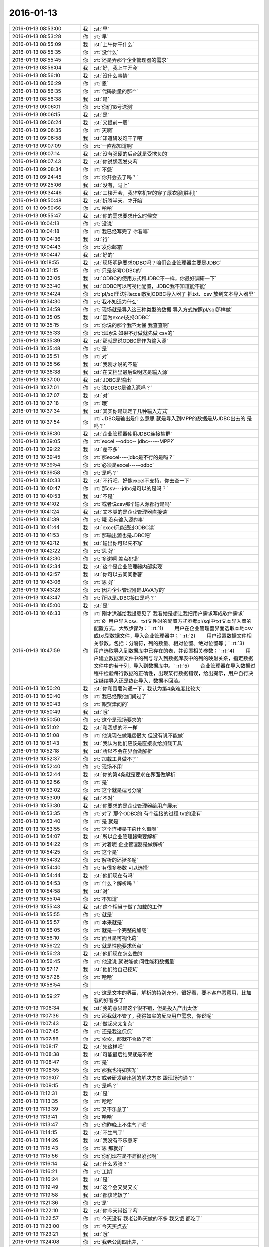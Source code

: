 2016-01-13
-------------

.. list-table::
   :widths: 25, 1, 60

   * - 2016-01-13 08:53:00
     - 我
     - :st:`早`
   * - 2016-01-13 08:53:28
     - 你
     - :rt:`早`
   * - 2016-01-13 08:55:09
     - 我
     - :st:`上午你干什么`
   * - 2016-01-13 08:55:35
     - 你
     - :rt:`没什么`
   * - 2016-01-13 08:55:45
     - 你
     - :rt:`还是弄那个企业管理器的需求`
   * - 2016-01-13 08:56:04
     - 我
     - :st:`好，我上午开会`
   * - 2016-01-13 08:56:10
     - 我
     - :st:`没什么事情`
   * - 2016-01-13 08:56:29
     - 你
     - :rt:`恩`
   * - 2016-01-13 08:56:35
     - 你
     - :rt:`代码质量的那个`
   * - 2016-01-13 08:56:38
     - 我
     - :st:`是`
   * - 2016-01-13 09:06:01
     - 你
     - :rt:`你们18号送测`
   * - 2016-01-13 09:06:15
     - 我
     - :st:`是`
   * - 2016-01-13 09:06:24
     - 我
     - :st:`又提前一周`
   * - 2016-01-13 09:06:35
     - 你
     - :rt:`天啊`
   * - 2016-01-13 09:06:58
     - 我
     - :st:`知道研发难干了吧`
   * - 2016-01-13 09:07:09
     - 你
     - :rt:`一直都知道啊`
   * - 2016-01-13 09:07:14
     - 我
     - :st:`没有强硬的后台就是受欺负的`
   * - 2016-01-13 09:07:43
     - 我
     - :st:`你说怨我发火吗`
   * - 2016-01-13 09:08:34
     - 你
     - :rt:`不怨`
   * - 2016-01-13 09:24:45
     - 你
     - :rt:`你开会去了吗？`
   * - 2016-01-13 09:25:06
     - 我
     - :st:`没有，马上`
   * - 2016-01-13 09:34:46
     - 我
     - :st:`三楼开会，我非常机智的穿了厚衣服[胜利]`
   * - 2016-01-13 09:50:48
     - 我
     - :st:`折腾半天，才开始`
   * - 2016-01-13 09:50:56
     - 你
     - :rt:`哈哈`
   * - 2016-01-13 09:55:47
     - 我
     - :st:`你的需求要求什么时候交`
   * - 2016-01-13 10:04:13
     - 你
     - :rt:`没说`
   * - 2016-01-13 10:04:18
     - 你
     - :rt:`我已经写完了 你看嘛`
   * - 2016-01-13 10:04:36
     - 我
     - :st:`行`
   * - 2016-01-13 10:04:43
     - 你
     - :rt:`发你邮箱`
   * - 2016-01-13 10:04:47
     - 我
     - :st:`好的`
   * - 2016-01-13 10:18:55
     - 我
     - :st:`现场明确要求ODBC吗？咱们企业管理器主要是JDBC`
   * - 2016-01-13 10:31:15
     - 你
     - :rt:`只是参考ODBC的`
   * - 2016-01-13 10:33:05
     - 我
     - :st:`ODBC的使用方式和JDBC不一样，你最好调研一下`
   * - 2016-01-13 10:33:40
     - 我
     - :st:`ODBC可以可视化配置，JDBC我不知道能不能`
   * - 2016-01-13 10:34:24
     - 你
     - :rt:`pl/sql里边把excel放到ODBC导入器了  把txt、csv 放到文本导入器里`
   * - 2016-01-13 10:34:30
     - 你
     - :rt:`我不知道为什么`
   * - 2016-01-13 10:34:59
     - 你
     - :rt:`现场就是导入这三种类型的数据 导入方式按照pl/sql那样做`
   * - 2016-01-13 10:35:05
     - 我
     - :st:`因为excel支持ODBC`
   * - 2016-01-13 10:35:15
     - 你
     - :rt:`你说的那个我不太懂 我查查啊`
   * - 2016-01-13 10:35:33
     - 你
     - :rt:`现场说 如果不好做就先做 csv的`
   * - 2016-01-13 10:35:39
     - 我
     - :st:`那就是说ODBC是作为输入源`
   * - 2016-01-13 10:35:48
     - 你
     - :rt:`是`
   * - 2016-01-13 10:35:51
     - 你
     - :rt:`对`
   * - 2016-01-13 10:35:56
     - 我
     - :st:`我刚才说的不是`
   * - 2016-01-13 10:36:38
     - 我
     - :st:`在文档里最后说明这是输入源`
   * - 2016-01-13 10:37:00
     - 我
     - :st:`JDBC是输出`
   * - 2016-01-13 10:37:01
     - 你
     - :rt:`说ODBC是输入源吗？`
   * - 2016-01-13 10:37:07
     - 我
     - :st:`对`
   * - 2016-01-13 10:37:18
     - 你
     - :rt:`哦`
   * - 2016-01-13 10:37:34
     - 我
     - :st:`其实你是规定了几种输入方式`
   * - 2016-01-13 10:37:54
     - 你
     - :rt:`JDBC是输出是什么意思 就是导入到MPP的数据是从JDBC出去的 是吗？`
   * - 2016-01-13 10:38:30
     - 我
     - :st:`企业管理器使用JDBC连接集群`
   * - 2016-01-13 10:39:05
     - 你
     - :rt:`excel --odbc-- jdbc-----MPP?`
   * - 2016-01-13 10:39:22
     - 我
     - :st:`差不多`
   * - 2016-01-13 10:39:45
     - 你
     - :rt:`那excel----jdbc是不行的是吗？`
   * - 2016-01-13 10:39:54
     - 你
     - :rt:`必须是excel-----odbc`
   * - 2016-01-13 10:39:58
     - 你
     - :rt:`是吗？`
   * - 2016-01-13 10:40:33
     - 我
     - :st:`不行吧，好像excel不支持，你去查一下`
   * - 2016-01-13 10:40:47
     - 你
     - :rt:`那csv---jdbc是可以的是吗？`
   * - 2016-01-13 10:40:53
     - 我
     - :st:`不是`
   * - 2016-01-13 10:41:02
     - 你
     - :rt:`或者说csv那个输入源都行是吗`
   * - 2016-01-13 10:41:24
     - 我
     - :st:`文本类的是企业管理器直接读`
   * - 2016-01-13 10:41:39
     - 你
     - :rt:`哦 没有输入源的事`
   * - 2016-01-13 10:41:44
     - 我
     - :st:`excel只能通过ODBC读`
   * - 2016-01-13 10:41:53
     - 你
     - :rt:`那输出源也是JDBC吧`
   * - 2016-01-13 10:42:12
     - 我
     - :st:`输出你可以先不写`
   * - 2016-01-13 10:42:22
     - 你
     - :rt:`恩 好`
   * - 2016-01-13 10:42:30
     - 你
     - :rt:`多谢啊 差点犯错`
   * - 2016-01-13 10:42:34
     - 我
     - :st:`这个是企业管理器内部实现`
   * - 2016-01-13 10:42:57
     - 我
     - :st:`你可以去问问番薯`
   * - 2016-01-13 10:43:06
     - 你
     - :rt:`恩 好`
   * - 2016-01-13 10:43:28
     - 你
     - :rt:`因为企业管理器是JAVA写的`
   * - 2016-01-13 10:43:47
     - 你
     - :rt:`所以是JDBC接口是吗？`
   * - 2016-01-13 10:45:00
     - 我
     - :st:`是`
   * - 2016-01-13 10:46:33
     - 你
     - :rt:`刚才洪越给我提意见了 我看她是想让我把用户需求写成软件需求`
   * - 2016-01-13 10:47:59
     - 你
     - :rt:`Ø  用户导入csv、txt文件时的配置方式参考pl/sql中txt文本导入器的配置方式，大致步骤为：`
       :rt:`1)        用户在企业管理器界面选取本地csv或txt型数据文件，导入企业管理器中；`
       :rt:`2)        用户设置数据文件相关参数。包括：分隔符，列的数量、相对位置、绝对位置等；`
       :rt:`3)        用户选取导入到数据库中已存在的表，并设置相关参数；`
       :rt:`4)        用户建立数据源文件中的列与导入到数据库表中的列的映射关系，指定数据文件中的若干列，导入到数据库中。`
       :rt:`5)        企业管理器在导入数据过程中检验每行数据的正确性，出现某行数据错误，给出提示，用户自行决定继续导入还是终止导入，数据不回滚。`
   * - 2016-01-13 10:50:20
     - 我
     - :st:`你和番薯沟通一下，我认为第4条难度比较大`
   * - 2016-01-13 10:50:40
     - 你
     - :rt:`我已经跟他们问过了`
   * - 2016-01-13 10:50:43
     - 你
     - :rt:`跟贺津问的`
   * - 2016-01-13 10:50:49
     - 我
     - :st:`哦`
   * - 2016-01-13 10:50:50
     - 你
     - :rt:`这个是现场要求的`
   * - 2016-01-13 10:51:02
     - 我
     - :st:`和我想的不一样`
   * - 2016-01-13 10:51:08
     - 你
     - :rt:`他说现在做难度很大 但没有说不能做`
   * - 2016-01-13 10:51:43
     - 我
     - :st:`我认为他们应该是直接发给加载工具`
   * - 2016-01-13 10:52:18
     - 我
     - :st:`所以不会在界面做解析`
   * - 2016-01-13 10:52:37
     - 你
     - :rt:`加载工具做不了`
   * - 2016-01-13 10:52:40
     - 你
     - :rt:`现场不用`
   * - 2016-01-13 10:52:44
     - 我
     - :st:`你的第4条就是要求在界面做解析`
   * - 2016-01-13 10:52:56
     - 你
     - :rt:`是`
   * - 2016-01-13 10:53:02
     - 你
     - :rt:`这个就是逗号分隔`
   * - 2016-01-13 10:53:09
     - 我
     - :st:`不对`
   * - 2016-01-13 10:53:30
     - 我
     - :st:`你要求的是企业管理器给用户展示`
   * - 2016-01-13 10:53:35
     - 你
     - :rt:`对了 那个ODBC的 有个连接的过程 txt的没有`
   * - 2016-01-13 10:53:40
     - 你
     - :rt:`是 就是`
   * - 2016-01-13 10:53:55
     - 你
     - :rt:`这个连接是干的什么事啊`
   * - 2016-01-13 10:54:07
     - 我
     - :st:`所以企业管理器需要解析`
   * - 2016-01-13 10:54:22
     - 你
     - :rt:`对着呢 企业管理器是做解析`
   * - 2016-01-13 10:54:25
     - 你
     - :rt:`这个是`
   * - 2016-01-13 10:54:32
     - 你
     - :rt:`解析的还挺多呢`
   * - 2016-01-13 10:54:40
     - 你
     - :rt:`有很多参数 可以选择`
   * - 2016-01-13 10:54:44
     - 我
     - :st:`他们现在有吗`
   * - 2016-01-13 10:54:53
     - 你
     - :rt:`什么？解析吗？`
   * - 2016-01-13 10:54:58
     - 我
     - :st:`对`
   * - 2016-01-13 10:55:04
     - 你
     - :rt:`不知道`
   * - 2016-01-13 10:55:43
     - 我
     - :st:`这个相当于做了加载的工作`
   * - 2016-01-13 10:55:55
     - 你
     - :rt:`就是`
   * - 2016-01-13 10:55:57
     - 你
     - :rt:`本来就是`
   * - 2016-01-13 10:56:05
     - 你
     - :rt:`就是一个完整的加载`
   * - 2016-01-13 10:56:10
     - 你
     - :rt:`而且是可视化的`
   * - 2016-01-13 10:56:22
     - 你
     - :rt:`就是性能要求低点`
   * - 2016-01-13 10:56:23
     - 我
     - :st:`他们现在怎么做的`
   * - 2016-01-13 10:56:45
     - 你
     - :rt:`他没说 就说能做 问性能和数据量`
   * - 2016-01-13 10:57:17
     - 我
     - :st:`他们给自己挖坑`
   * - 2016-01-13 10:57:28
     - 你
     - :rt:`哈哈`
   * - 2016-01-13 10:58:54
     - 你
     - .. image:: /images/30258.jpg
          :width: 100px
   * - 2016-01-13 10:59:27
     - 你
     - :rt:`这是文本的界面，解析的特别充分，很好看，要不客户愿意用，比加载的好看多了`
   * - 2016-01-13 11:06:34
     - 我
     - :st:`我的意思是这个很不错，但是投入产出太低`
   * - 2016-01-13 11:07:36
     - 你
     - :rt:`那我就不管了，我得如实的反应用户需求，你说呢`
   * - 2016-01-13 11:07:43
     - 我
     - :st:`做起来太复杂`
   * - 2016-01-13 11:07:45
     - 你
     - :rt:`还是我这侃侃`
   * - 2016-01-13 11:07:56
     - 你
     - :rt:`坎坎，那就不合适了吧`
   * - 2016-01-13 11:08:17
     - 我
     - :st:`先这样吧`
   * - 2016-01-13 11:08:38
     - 我
     - :st:`可能最后结果就是不做`
   * - 2016-01-13 11:08:47
     - 你
     - :rt:`是`
   * - 2016-01-13 11:08:55
     - 你
     - :rt:`那我也得如实写`
   * - 2016-01-13 11:09:07
     - 你
     - :rt:`或者研发给出别的解决方案 跟现场沟通？`
   * - 2016-01-13 11:09:15
     - 你
     - :rt:`是吗？`
   * - 2016-01-13 11:12:31
     - 我
     - :st:`是`
   * - 2016-01-13 11:13:35
     - 你
     - :rt:`哈哈`
   * - 2016-01-13 11:13:39
     - 你
     - :rt:`又不乐意了`
   * - 2016-01-13 11:13:41
     - 你
     - :rt:`哈哈`
   * - 2016-01-13 11:13:47
     - 你
     - :rt:`你昨晚上不生气了吧`
   * - 2016-01-13 11:14:15
     - 我
     - :st:`不生气了`
   * - 2016-01-13 11:14:26
     - 我
     - :st:`我没有不乐意呀`
   * - 2016-01-13 11:15:43
     - 你
     - :rt:`恩 那就好`
   * - 2016-01-13 11:15:56
     - 你
     - :rt:`你们现在是不是很紧张啊`
   * - 2016-01-13 11:16:14
     - 我
     - :st:`什么紧张？`
   * - 2016-01-13 11:16:21
     - 你
     - :rt:`工期`
   * - 2016-01-13 11:16:24
     - 我
     - :st:`是`
   * - 2016-01-13 11:19:49
     - 我
     - :st:`这个会又臭又长`
   * - 2016-01-13 11:19:58
     - 我
     - :st:`都该吃饭了`
   * - 2016-01-13 11:21:36
     - 你
     - :rt:`是`
   * - 2016-01-13 11:22:10
     - 我
     - :st:`你今天带饭了吗`
   * - 2016-01-13 11:22:57
     - 你
     - :rt:`今天没有 我老公昨天做的不多 我又饿 都吃了`
   * - 2016-01-13 11:23:00
     - 你
     - :rt:`今天买点去`
   * - 2016-01-13 11:23:21
     - 我
     - :st:`哦`
   * - 2016-01-13 11:24:08
     - 你
     - :rt:`我老公周四出差，`
   * - 2016-01-13 11:24:12
     - 你
     - :rt:`可以跟你聊天`
   * - 2016-01-13 11:24:21
     - 我
     - :st:`好的`
   * - 2016-01-13 11:27:10
     - 我
     - :st:`明天我去参加研发的季度会`
   * - 2016-01-13 11:27:22
     - 我
     - :st:`一天都有时间陪你`
   * - 2016-01-13 11:28:39
     - 你
     - :rt:`是啊`
   * - 2016-01-13 11:28:41
     - 你
     - :rt:`那好`
   * - 2016-01-13 11:35:30
     - 你
     - :rt:`阿娇要测试，饭都不吃了`
   * - 2016-01-13 11:35:34
     - 你
     - :rt:`唉`
   * - 2016-01-13 11:38:45
     - 你
     - :rt:`刚才王志新跟王旭问dispcli 并发的那需求，研发怎么设计，他让王旭跟你问，王旭说你直接问他呗，她支支吾吾的`
   * - 2016-01-13 11:40:08
     - 我
     - :st:`她要写软需？`
   * - 2016-01-13 11:40:37
     - 你
     - :rt:`是`
   * - 2016-01-13 11:40:42
     - 你
     - :rt:`我吃饭去了`
   * - 2016-01-13 11:40:55
     - 我
     - :st:`好`
   * - 2016-01-13 12:15:30
     - 我
     - :st:`吃完了吗`
   * - 2016-01-13 12:44:28
     - 你
     - :rt:`恩`
   * - 2016-01-13 12:44:44
     - 你
     - :rt:`我刚才跟刘家聊会天`
   * - 2016-01-13 12:44:52
     - 我
     - :st:`哦`
   * - 2016-01-13 12:46:06
     - 你
     - :rt:`你什么时候回来`
   * - 2016-01-13 12:46:10
     - 你
     - :rt:`你介意吗？`
   * - 2016-01-13 12:46:55
     - 我
     - :st:`为啥要介意`
   * - 2016-01-13 12:47:46
     - 你
     - :rt:`他说他不该顶你`
   * - 2016-01-13 12:48:03
     - 你
     - :rt:`你别生气了`
   * - 2016-01-13 12:48:30
     - 我
     - :st:`我早就不生气了`
   * - 2016-01-13 12:48:43
     - 我
     - :st:`我们正在往回走`
   * - 2016-01-13 12:48:57
     - 你
     - :rt:`我昨天中午因为王洪越 给人家大铁勺的小姑娘赔了半天不是 晚上又因为刘甲 跟你说好话`
   * - 2016-01-13 12:49:22
     - 你
     - :rt:`当然跟你主要是因为不想你生气`
   * - 2016-01-13 12:49:24
     - 我
     - :st:`其实他还是不知道错在哪`
   * - 2016-01-13 12:49:32
     - 你
     - :rt:`是`
   * - 2016-01-13 12:49:58
     - 我
     - :st:`你睡觉吗`
   * - 2016-01-13 12:49:59
     - 你
     - :rt:`他刚才跟我说 自己也很无奈 每次你说他 他都不知道错在哪 也不知道该怎么做`
   * - 2016-01-13 12:50:12
     - 你
     - :rt:`就这样吧 也别太勉强`
   * - 2016-01-13 12:50:14
     - 我
     - :st:`那就没办法了`
   * - 2016-01-13 12:50:35
     - 我
     - :st:`你都能听懂`
   * - 2016-01-13 12:51:35
     - 你
     - :rt:`别太勉强了`
   * - 2016-01-13 12:51:52
     - 我
     - :st:`是`
   * - 2016-01-13 12:52:07
     - 我
     - :st:`我现在只能不管他了`
   * - 2016-01-13 12:52:42
     - 你
     - :rt:`也不是不管`
   * - 2016-01-13 12:52:47
     - 我
     - :st:`给你看个文章吧`
   * - 2016-01-13 12:52:51
     - 你
     - :rt:`好`
   * - 2016-01-13 12:52:59
     - 我
     - :st:`不是为他，是为你`
   * - 2016-01-13 12:53:24
     - 我
     - [链接] `壹心理 | 自我改变和改变他人的8个心理技巧 <http://www.wandoujia.com/items/-2028770930460908990?utm_medium=wechat-friends&utm_source=2251663&utm_campaign=social&client=ripple>`_
   * - 2016-01-13 12:53:26
     - 你
     - :rt:`什么？不管他是因为我？`
   * - 2016-01-13 12:53:39
     - 我
     - :st:`不是`
   * - 2016-01-13 12:53:42
     - 我
     - :st:`wu`
   * - 2016-01-13 12:54:01
     - 我
     - :st:`我是说文章是给你看的`
   * - 2016-01-13 12:54:16
     - 你
     - :rt:`我知道`
   * - 2016-01-13 12:54:20
     - 你
     - :rt:`我正在看`
   * - 2016-01-13 12:54:32
     - 你
     - :rt:`你把那个大胸的也发给我`
   * - 2016-01-13 12:54:44
     - 我
     - :st:`好`
   * - 2016-01-13 12:54:46
     - 你
     - :rt:`我前两天在大象公会上看到一篇文章`
   * - 2016-01-13 12:55:03
     - 你
     - :rt:`为什么闵月变成大红唇了`
   * - 2016-01-13 12:55:13
     - 你
     - :rt:`那个估计跟你要发给我的差不多`
   * - 2016-01-13 12:55:14
     - 我
     - [链接] `壹心理 | 为什么男人都喜欢胸大腰细的女人？ <http://www.wandoujia.com/items/6252832275679618227?utm_medium=wechat-friends&utm_source=2251663&utm_campaign=social&client=ripple>`_
   * - 2016-01-13 13:00:31
     - 你
     - :rt:`试着指出那些不符合他们世界观的事实真相。劝说必须简明扼要，并且不断重复，你还需要抨击错误信息的源头。`
   * - 2016-01-13 13:01:44
     - 我
     - :st:`是`
   * - 2016-01-13 13:02:02
     - 你
     - :rt:`你一直改变的是我的思维`
   * - 2016-01-13 13:03:06
     - 我
     - :st:`不止`
   * - 2016-01-13 13:25:55
     - 我
     - :st:`看完了吗`
   * - 2016-01-13 13:26:07
     - 你
     - :rt:`恩`
   * - 2016-01-13 13:26:09
     - 你
     - :rt:`看完了`
   * - 2016-01-13 13:26:20
     - 你
     - :rt:`大胸的看完了 那个比后边这个好理解`
   * - 2016-01-13 13:26:26
     - 你
     - :rt:`后边这个不好理解`
   * - 2016-01-13 13:26:52
     - 我
     - :st:`没事，你知道就行了`
   * - 2016-01-13 13:27:00
     - 你
     - :rt:`恩`
   * - 2016-01-13 13:27:03
     - 你
     - :rt:`下午事多吗`
   * - 2016-01-13 13:27:19
     - 我
     - :st:`其实这个给你看就是告诉你怎么做可以改变自己`
   * - 2016-01-13 13:27:27
     - 我
     - :st:`应该没什么事情`
   * - 2016-01-13 13:28:23
     - 你
     - :rt:`这个挺抽象的`
   * - 2016-01-13 13:29:07
     - 我
     - :st:`是，不过你和我平时的做法作个对比就好理解了`
   * - 2016-01-13 13:29:41
     - 你
     - :rt:`有的能做 有的想不明白`
   * - 2016-01-13 13:30:41
     - 你
     - :rt:`你必须想出并测试对立假设。`
   * - 2016-01-13 13:31:02
     - 我
     - :st:`没看懂`
   * - 2016-01-13 13:31:35
     - 你
     - :rt:`改变思维的主要心理障碍之一就是确认偏向。`
       :rt:`确认偏向就是人们通常会搜寻那些符合他们世界观的信息，无视那些不符合的信息。`
       :rt:`改变确认偏向的方法说起来容易，做起来难。`
       :rt:`你必须想出并测试对立假设。`
       :rt:`听起来确实很简单，但是这不是我们的天性。`
   * - 2016-01-13 13:33:40
     - 我
     - :st:`知道了`
   * - 2016-01-13 13:35:29
     - 我
     - :st:`这个我下午给你解释吧`
   * - 2016-01-13 13:35:43
     - 你
     - :rt:`好`
   * - 2016-01-13 13:35:59
     - 你
     - :rt:`我那天想了想需求和设计的事 我跟你说说`
   * - 2016-01-13 13:36:25
     - 我
     - :st:`好`
   * - 2016-01-13 13:41:30
     - 你
     - :rt:`我觉得用户需求说明书中描述的需求的本质 和软件需求规格卓明书中的需求的模型层次上有差别`
   * - 2016-01-13 13:41:49
     - 我
     - :st:`对`
   * - 2016-01-13 13:42:03
     - 你
     - :rt:`用需的本质就像你说的 很大一部分是来源于人的 解决问题的 抽象的`
   * - 2016-01-13 13:42:26
     - 你
     - :rt:`比如这次小批量加载的这个事`
   * - 2016-01-13 13:43:24
     - 你
     - :rt:`用需的本质就是 简单配置 小批量导入`
   * - 2016-01-13 13:43:42
     - 你
     - :rt:`其实用户这边可能并没有限定怎么配置`
   * - 2016-01-13 13:43:50
     - 我
     - :st:`是`
   * - 2016-01-13 13:44:22
     - 你
     - :rt:`或者说  最基本的那个点就是简单的导入 能按按钮 就别让我点来点去`
   * - 2016-01-13 13:44:35
     - 我
     - :st:`是`
   * - 2016-01-13 13:45:08
     - 你
     - :rt:`具体的是能不能看见 那个映射关系 用户也不是特别关心 要是研发给出更简单的方案 用户也是接受的`
   * - 2016-01-13 13:45:47
     - 我
     - :st:`这个不一定，关键还是看用户想要什么`
   * - 2016-01-13 13:45:50
     - 你
     - :rt:`但是软件需求的时候就更多的描述软件本身了 离人性的东西相对少一点 就是更客观`
   * - 2016-01-13 13:46:01
     - 我
     - :st:`对`
   * - 2016-01-13 13:46:51
     - 你
     - :rt:`你就拿这个需求说 用户也不知道究竟能简单到那个程度 他就觉得pl/sql的那个挺好`
   * - 2016-01-13 13:47:05
     - 你
     - :rt:`但那个并不简单 只是他用惯了`
   * - 2016-01-13 13:47:22
     - 我
     - :st:`是`
   * - 2016-01-13 13:47:29
     - 你
     - :rt:`而且 我发现软需和设计之间关联真的好大`
   * - 2016-01-13 13:47:49
     - 我
     - :st:`对`
   * - 2016-01-13 13:47:54
     - 你
     - :rt:`怪不得你总是要需求组写软需 要研发组审需求`
   * - 2016-01-13 13:48:52
     - 你
     - :rt:`软需是需求点checklist的来源 而设计就是基于这些需求点的`
   * - 2016-01-13 13:49:17
     - 我
     - :st:`是`
   * - 2016-01-13 13:49:44
     - 你
     - :rt:`也就是我写需求的时候 脑子里的模型 跟你们设计的模型是直接相关的`
   * - 2016-01-13 13:50:01
     - 你
     - :rt:`不是一样的`
   * - 2016-01-13 13:50:05
     - 你
     - :rt:`但关系很大`
   * - 2016-01-13 13:50:18
     - 我
     - :st:`对`
   * - 2016-01-13 13:50:52
     - 你
     - :rt:`其实是有规律的`
   * - 2016-01-13 13:51:58
     - 你
     - :rt:`比如用例切分的维度 肯定是你们设计里的一个模块`
   * - 2016-01-13 13:52:06
     - 你
     - :rt:`这个可能不准确`
   * - 2016-01-13 13:52:11
     - 你
     - :rt:`但是是有规律的`
   * - 2016-01-13 13:52:24
     - 我
     - :st:`是`
   * - 2016-01-13 13:52:58
     - 我
     - :st:`系统分析就是从用例的维度切入的`
   * - 2016-01-13 13:53:03
     - 你
     - :rt:`你说做需求 一个标准就是 研发做的 是用户想要的`
   * - 2016-01-13 13:53:17
     - 你
     - :rt:`是吧 我就说是 那天 我就想到了`
   * - 2016-01-13 13:53:34
     - 你
     - :rt:`我开着车 一下子登一下 想出来了`
   * - 2016-01-13 13:53:35
     - 我
     - :st:`所以研发必须懂需求`
   * - 2016-01-13 13:53:36
     - 你
     - :rt:`哈哈`
   * - 2016-01-13 13:53:46
     - 我
     - :st:`聪明`
   * - 2016-01-13 13:53:59
     - 你
     - :rt:`这个需求肯定不是我们需求组说的需求`
   * - 2016-01-13 13:54:10
     - 我
     - :st:`不是`
   * - 2016-01-13 13:54:14
     - 你
     - :rt:`更确切的说是需求的点`
   * - 2016-01-13 13:54:22
     - 你
     - :rt:`设计里的那些店啊`
   * - 2016-01-13 13:54:24
     - 我
     - :st:`其实是需求的模型`
   * - 2016-01-13 13:54:25
     - 你
     - :rt:`点`
   * - 2016-01-13 13:54:28
     - 你
     - :rt:`对`
   * - 2016-01-13 13:54:31
     - 你
     - :rt:`需求的模型`
   * - 2016-01-13 13:54:53
     - 你
     - :rt:`所以有了软需 你们找起来会好很多 至少不会丢`
   * - 2016-01-13 13:55:04
     - 我
     - :st:`对`
   * - 2016-01-13 13:55:17
     - 你
     - :rt:`如果没有这份文档 就必须自己去建需求的模型了`
   * - 2016-01-13 13:55:32
     - 你
     - :rt:`然后再映射成设计的模型`
   * - 2016-01-13 13:55:43
     - 我
     - :st:`对`
   * - 2016-01-13 13:55:50
     - 你
     - :rt:`如果需求模型错了 设计就更不会正确了`
   * - 2016-01-13 13:56:12
     - 我
     - :st:`对`
   * - 2016-01-13 13:56:25
     - 你
     - :rt:`还有 用户需求是基本没有什么模型可言的`
   * - 2016-01-13 13:56:33
     - 你
     - :rt:`我说的用户需求说明书`
   * - 2016-01-13 13:56:48
     - 你
     - :rt:`那个只是一堆问题的答案？`
   * - 2016-01-13 13:56:57
     - 你
     - :rt:`但是这些问题还是有技巧的`
   * - 2016-01-13 13:57:06
     - 我
     - :st:`不是`
   * - 2016-01-13 13:57:12
     - 你
     - :rt:`整个模型 都是在软需里体现的`
   * - 2016-01-13 13:57:17
     - 你
     - :rt:`怎么了`
   * - 2016-01-13 13:57:18
     - 我
     - :st:`用需不是问题的答案`
   * - 2016-01-13 13:57:46
     - 我
     - :st:`用需是要找到用户真正的需求`
   * - 2016-01-13 13:57:49
     - 你
     - :rt:`我觉得是用户遇到问题的描述`
   * - 2016-01-13 13:57:56
     - 你
     - :rt:`是`
   * - 2016-01-13 13:58:06
     - 我
     - :st:`特别是核心需求`
   * - 2016-01-13 13:58:21
     - 你
     - :rt:`用户需求还是很有分量的`
   * - 2016-01-13 13:58:31
     - 你
     - :rt:`但是对设计没什么作用`
   * - 2016-01-13 13:58:43
     - 我
     - :st:`是`
   * - 2016-01-13 13:58:46
     - 你
     - :rt:`恩`
   * - 2016-01-13 13:58:49
     - 你
     - :rt:`明白了`
   * - 2016-01-13 13:59:03
     - 你
     - :rt:`这也就是为什么研发基本不看那份文档的原因`
   * - 2016-01-13 13:59:07
     - 你
     - :rt:`只看软需`
   * - 2016-01-13 13:59:14
     - 你
     - :rt:`我以前理解错了 哈哈`
   * - 2016-01-13 13:59:41
     - 你
     - :rt:`你说的话都需要理解 每一句都有故事`
   * - 2016-01-13 14:00:11
     - 我
     - :st:`是`
   * - 2016-01-13 14:00:30
     - 我
     - :st:`你可以把你这些理解都写下来`
   * - 2016-01-13 14:00:45
     - 我
     - :st:`以后看还会有新的体会`
   * - 2016-01-13 14:00:53
     - 你
     - :rt:`恩 是`
   * - 2016-01-13 14:01:02
     - 你
     - :rt:`我有的写下来了 有的没写`
   * - 2016-01-13 14:01:12
     - 你
     - :rt:`我都写写  不然就忘了`
   * - 2016-01-13 14:01:23
     - 我
     - :st:`都写到文档里面，永远不会丢`
   * - 2016-01-13 14:02:11
     - 你
     - :rt:`那提问的技巧  写作的技巧跟这个是不一样的`
   * - 2016-01-13 14:02:26
     - 我
     - :st:`对呀`
   * - 2016-01-13 14:02:40
     - 你
     - :rt:`那写技巧其实是普适的 借你的话`
   * - 2016-01-13 14:03:04
     - 我
     - :st:`是`
   * - 2016-01-13 14:03:19
     - 你
     - :rt:`比如跟用户提问 就跟写报告一样 要站在对方的角度想 对吧 这是普适的`
   * - 2016-01-13 14:03:36
     - 我
     - :st:`是`
   * - 2016-01-13 14:03:41
     - 我
     - :st:`还有一点`
   * - 2016-01-13 14:03:45
     - 你
     - :rt:`什么`
   * - 2016-01-13 14:04:07
     - 我
     - :st:`就是要考虑到对方的认知`
   * - 2016-01-13 14:04:25
     - 你
     - :rt:`哦`
   * - 2016-01-13 14:04:27
     - 你
     - :rt:`是`
   * - 2016-01-13 14:04:33
     - 我
     - :st:`同一句话，不同的认知会有不同的理解`
   * - 2016-01-13 14:04:39
     - 你
     - :rt:`是`
   * - 2016-01-13 14:04:42
     - 你
     - :rt:`是的`
   * - 2016-01-13 14:05:06
     - 我
     - :st:`这是用需的难点`
   * - 2016-01-13 14:05:27
     - 你
     - :rt:`为什么？`
   * - 2016-01-13 14:05:28
     - 我
     - :st:`用需最难的地方是和用户的沟通`
   * - 2016-01-13 14:05:33
     - 你
     - :rt:`哦`
   * - 2016-01-13 14:05:36
     - 你
     - :rt:`明白了`
   * - 2016-01-13 14:05:57
     - 你
     - :rt:`我跟对方沟通的时候 就是 很多时候他不理解我提的问题`
   * - 2016-01-13 14:06:10
     - 你
     - :rt:`或者他觉得我提问的点不是重点`
   * - 2016-01-13 14:06:16
     - 你
     - :rt:`他觉得莫名其妙`
   * - 2016-01-13 14:06:17
     - 我
     - :st:`是`
   * - 2016-01-13 14:06:33
     - 你
     - :rt:`当然建立起码的信任还是有帮助的`
   * - 2016-01-13 14:06:51
     - 你
     - :rt:`不然很容易顾左右而言他`
   * - 2016-01-13 14:07:29
     - 我
     - :st:`是`
   * - 2016-01-13 14:08:27
     - 你
     - :rt:`我听你那个设计 确实把我带沟里去了`
   * - 2016-01-13 14:08:30
     - 你
     - :rt:`还好还好`
   * - 2016-01-13 14:08:47
     - 你
     - :rt:`你以前告诉过我 别让我老听那个`
   * - 2016-01-13 14:10:34
     - 我
     - :st:`哈哈`
   * - 2016-01-13 14:11:42
     - 我
     - :st:`和你聊天的时候，我说的很多话其实不只是表面上的意思`
   * - 2016-01-13 14:12:19
     - 你
     - :rt:`恩 我有的理解成表面的意思了 有的听不懂就稀里糊涂过去了`
   * - 2016-01-13 14:12:33
     - 你
     - :rt:`但说的多的 会有印象 有时间会琢磨`
   * - 2016-01-13 14:12:47
     - 我
     - :st:`是`
   * - 2016-01-13 14:12:52
     - 你
     - :rt:`还是得“不断重复”啊`
   * - 2016-01-13 14:12:53
     - 你
     - :rt:`哈哈`
   * - 2016-01-13 14:13:00
     - 我
     - :st:`对呀`
   * - 2016-01-13 14:13:13
     - 我
     - :st:`所以需要和你不停的说`
   * - 2016-01-13 14:13:34
     - 你
     - :rt:`哈哈`
   * - 2016-01-13 14:14:20
     - 你
     - :rt:`我想如果不是任职那件事 可能我会花很长时间想明白这些事`
   * - 2016-01-13 14:14:38
     - 我
     - :st:`为什么`
   * - 2016-01-13 14:14:52
     - 你
     - :rt:`那次是真用心想了`
   * - 2016-01-13 14:16:21
     - 我
     - :st:`那就说明平时你没有用心，只是随着自己的性子走`
   * - 2016-01-13 15:15:16
     - 我
     - :st:`你刚才和东海说的是什么`
   * - 2016-01-13 15:15:53
     - 你
     - :rt:`文档组的`
   * - 2016-01-13 15:16:14
     - 我
     - :st:`知道了`
   * - 2016-01-13 15:19:33
     - 你
     - :rt:`密送了你了 新修改的用户需求29610的`
   * - 2016-01-13 15:19:54
     - 你
     - :rt:`你知道想这些东西有多累吗？`
   * - 2016-01-13 15:19:56
     - 你
     - :rt:`很累的`
   * - 2016-01-13 15:20:08
     - 你
     - :rt:`我得自己的时候 好好想`
   * - 2016-01-13 15:20:25
     - 你
     - :rt:`周五月会 还是胖子安排车吗`
   * - 2016-01-13 15:20:31
     - 我
     - :st:`是`
   * - 2016-01-13 15:23:00
     - 你
     - :rt:`这次是有个三桌的包间  两桌在大厅`
   * - 2016-01-13 15:23:14
     - 我
     - :st:`哦`
   * - 2016-01-13 15:23:19
     - 你
     - :rt:`洪越说让我和王志新 还有郑源他们3个 跟你们组做大厅`
   * - 2016-01-13 15:23:25
     - 你
     - :rt:`想跟你坐一桌`
   * - 2016-01-13 15:24:46
     - 我
     - :st:`哦，那你得让他先安排好座位，发邮件通知，不然我们就乱坐了`
   * - 2016-01-13 15:25:03
     - 你
     - :rt:`恩 知道了`
   * - 2016-01-13 15:25:20
     - 你
     - :rt:`等严丹发通知的时候 我通知下王洪越`
   * - 2016-01-13 15:25:29
     - 我
     - :st:`好`
   * - 2016-01-13 15:36:23
     - 我
     - :st:`你去哪了`
   * - 2016-01-13 15:36:33
     - 你
     - :rt:`座位上`
   * - 2016-01-13 15:36:43
     - 我
     - :st:`看不见你`
   * - 2016-01-13 15:37:25
     - 你
     - :rt:`看不了拉倒`
   * - 2016-01-13 15:37:30
     - 你
     - :rt:`看不见拉倒`
   * - 2016-01-13 15:37:49
     - 我
     - :st:`我偏看`
   * - 2016-01-13 15:38:32
     - 我
     - :st:`你怎么了`
   * - 2016-01-13 15:38:49
     - 我
     - :st:`看着很郁闷的样子`
   * - 2016-01-13 15:39:12
     - 你
     - :rt:`没有`
   * - 2016-01-13 15:39:18
     - 你
     - :rt:`干嘛要郁闷`
   * - 2016-01-13 15:39:25
     - 你
     - :rt:`快回去吧`
   * - 2016-01-13 15:39:34
     - 我
     - :st:`还是笑好看`
   * - 2016-01-13 15:40:07
     - 我
     - :st:`王旭真成我的借口了`
   * - 2016-01-13 15:40:12
     - 你
     - :rt:`哈哈`
   * - 2016-01-13 15:40:24
     - 你
     - :rt:`我在看刘诗诗`
   * - 2016-01-13 15:40:29
     - 你
     - :rt:`越看越喜欢`
   * - 2016-01-13 15:40:30
     - 我
     - :st:`下次找老毛吧`
   * - 2016-01-13 15:40:51
     - 你
     - :rt:`唉，怪就怪她做我对面`
   * - 2016-01-13 15:40:54
     - 你
     - :rt:`他`
   * - 2016-01-13 15:40:58
     - 你
     - :rt:`王旭`
   * - 2016-01-13 15:41:00
     - 你
     - :rt:`可怜的`
   * - 2016-01-13 15:41:40
     - 我
     - :st:`羊毛不能逮着一个薅`
   * - 2016-01-13 15:41:57
     - 你
     - :rt:`哈哈`
   * - 2016-01-13 15:42:00
     - 你
     - :rt:`可怜死了`
   * - 2016-01-13 15:42:28
     - 我
     - :st:`上次说了他，估计现在怕死我了`
   * - 2016-01-13 15:42:46
     - 你
     - :rt:`是`
   * - 2016-01-13 15:42:53
     - 你
     - :rt:`说话都是颤抖的`
   * - 2016-01-13 15:44:44
     - 我
     - :st:`我没事了`
   * - 2016-01-13 15:48:20
     - 你
     - :rt:`我也没事了`
   * - 2016-01-13 15:49:05
     - 我
     - :st:`聊天吧`
   * - 2016-01-13 15:52:16
     - 你
     - :rt:`好`
   * - 2016-01-13 15:52:18
     - 你
     - :rt:`哈哈`
   * - 2016-01-13 15:52:33
     - 你
     - :rt:`你终于没事了`
   * - 2016-01-13 15:52:45
     - 我
     - :st:`是`
   * - 2016-01-13 15:53:06
     - 你
     - :rt:`你明天去开会是吗？`
   * - 2016-01-13 15:53:42
     - 你
     - :rt:`我得背着点人`
   * - 2016-01-13 15:53:52
     - 我
     - :st:`是，明天一天`
   * - 2016-01-13 15:54:20
     - 你
     - :rt:`给你说个好玩的`
   * - 2016-01-13 15:54:21
     - 我
     - :st:`3点以前都是 DMD 汇报，我就是听着`
   * - 2016-01-13 15:55:00
     - 你
     - :rt:`说：华仔哪偷来的体力，累死我了`
   * - 2016-01-13 15:55:06
     - 你
     - :rt:`你看了我昨天晚上发了个朋友圈`
   * - 2016-01-13 15:55:15
     - 我
     - :st:`是，我看见了`
   * - 2016-01-13 16:24:53
     - 我
     - :st:`亲，你还没说完呢`
   * - 2016-01-13 16:25:13
     - 你
     - :rt:`我改东西呢`
   * - 2016-01-13 16:25:21
     - 你
     - :rt:`洪越让我改的`
   * - 2016-01-13 16:25:24
     - 我
     - :st:`那你先忙`
   * - 2016-01-13 16:25:25
     - 你
     - :rt:`等会再说`
   * - 2016-01-13 16:25:30
     - 我
     - :st:`我不着急`
   * - 2016-01-13 16:31:07
     - 你
     - :rt:`后来有个朋友给评论了 说：信息量好大`
   * - 2016-01-13 16:31:19
     - 你
     - :rt:`后就汗颜了`
   * - 2016-01-13 16:31:35
     - 我
     - :st:`哈哈`
   * - 2016-01-13 16:33:06
     - 你
     - :rt:`这就是前提不一致的典例`
   * - 2016-01-13 16:33:16
     - 我
     - :st:`是`
   * - 2016-01-13 16:33:23
     - 你
     - :rt:`我就立马删除了`
   * - 2016-01-13 16:33:36
     - 你
     - :rt:`是不是特别逗`
   * - 2016-01-13 16:33:45
     - 我
     - :st:`是`
   * - 2016-01-13 16:34:18
     - 你
     - :rt:`每次王洪越提意见都特别好玩`
   * - 2016-01-13 16:34:23
     - 你
     - :rt:`都是说一半的话`
   * - 2016-01-13 16:34:36
     - 我
     - :st:`不过你说的华仔指的是谁`
   * - 2016-01-13 16:34:53
     - 你
     - :rt:`赵清华`
   * - 2016-01-13 16:35:00
     - 你
     - :rt:`赵兴华`
   * - 2016-01-13 16:35:03
     - 我
     - :st:`哦`
   * - 2016-01-13 16:35:12
     - 你
     - :rt:`二组那个羽毛球爱好者`
   * - 2016-01-13 16:36:17
     - 我
     - :st:`洪越是喜欢故作神秘`
   * - 2016-01-13 16:36:27
     - 我
     - :st:`他讲 PPT 也是一样`
   * - 2016-01-13 16:36:40
     - 我
     - :st:`总是先说一半`
   * - 2016-01-13 16:36:43
     - 你
     - :rt:`不是 他都这么说“我觉得你这有问题，你自己看着改改”`
   * - 2016-01-13 16:36:48
     - 你
     - :rt:`什么问题也不说`
   * - 2016-01-13 16:36:52
     - 你
     - :rt:`是不是很晕`
   * - 2016-01-13 16:36:57
     - 我
     - :st:`因为他也不知道`
   * - 2016-01-13 16:37:06
     - 你
     - :rt:`我只能呵呵`
   * - 2016-01-13 16:37:14
     - 我
     - :st:`是`
   * - 2016-01-13 16:37:21
     - 你
     - :rt:`然后 就是你自己看看 先改改`
   * - 2016-01-13 16:37:26
     - 你
     - :rt:`这有什么效率啊`
   * - 2016-01-13 16:37:37
     - 你
     - :rt:`我就开始猜他想说什么`
   * - 2016-01-13 16:37:40
     - 你
     - :rt:`真晕`
   * - 2016-01-13 16:37:44
     - 我
     - :st:`是`
   * - 2016-01-13 16:37:53
     - 你
     - :rt:`讨厌他`
   * - 2016-01-13 16:38:02
     - 我
     - :st:`不说他了`
   * - 2016-01-13 16:38:15
     - 你
     - :rt:`恩、`
   * - 2016-01-13 16:38:32
     - 我
     - :st:`说说那个确认偏向吧`
   * - 2016-01-13 16:38:40
     - 你
     - :rt:`好`
   * - 2016-01-13 16:39:05
     - 我
     - :st:`确认偏向你应该懂吧`
   * - 2016-01-13 16:39:21
     - 你
     - :rt:`恩`
   * - 2016-01-13 16:39:30
     - 我
     - :st:`不明白的只是他说的怎么改`
   * - 2016-01-13 16:39:38
     - 我
     - :st:`其实以前我和你说过`
   * - 2016-01-13 16:39:52
     - 你
     - :rt:`确认偏向就是人们通常会搜寻那些符合他们世界观的信息，无视那些不符合的信息。`
   * - 2016-01-13 16:40:56
     - 我
     - :st:`想出并测试对立假设，说的是如何改变确认偏向`
   * - 2016-01-13 16:41:18
     - 我
     - :st:`我以前说的没有这么明确`
   * - 2016-01-13 16:41:23
     - 你
     - :rt:`是方法吗`
   * - 2016-01-13 16:41:29
     - 我
     - :st:`我详细给你解释一下`
   * - 2016-01-13 16:41:30
     - 我
     - :st:`是`
   * - 2016-01-13 16:41:37
     - 你
     - :rt:`我觉得你应该也跟我说过就是对不上号`
   * - 2016-01-13 16:41:45
     - 我
     - :st:`首先我们有一个偏向`
   * - 2016-01-13 16:41:49
     - 你
     - :rt:`恩`
   * - 2016-01-13 16:41:51
     - 你
     - :rt:`对`
   * - 2016-01-13 16:41:53
     - 我
     - :st:`我们也不知道对不对`
   * - 2016-01-13 16:42:02
     - 我
     - :st:`那么怎么才能知道呢`
   * - 2016-01-13 16:42:12
     - 你
     - :rt:`是`
   * - 2016-01-13 16:42:21
     - 我
     - :st:`我们就找这个偏向的对立面`
   * - 2016-01-13 16:43:41
     - 我
     - :st:`这个对立面就是假设来的`
   * - 2016-01-13 16:44:02
     - 我
     - :st:`这就是“对立假设”`
   * - 2016-01-13 16:44:38
     - 你
     - :rt:`哦`
   * - 2016-01-13 16:44:53
     - 我
     - :st:`这一步就是想出来的`
   * - 2016-01-13 16:45:09
     - 你
     - :rt:`哦，就是有意识的想出来的`
   * - 2016-01-13 16:45:32
     - 你
     - :rt:`能举个例子吗`
   * - 2016-01-13 16:45:35
     - 我
     - :st:`这就是“想出对立假设”`
   * - 2016-01-13 16:46:55
     - 我
     - :st:`有，但是我得和你面对面谈`
   * - 2016-01-13 16:47:23
     - 我
     - :st:`这个例子涉及到你和我，是我最近做自省是想到的`
   * - 2016-01-13 16:47:37
     - 你
     - :rt:`好`
   * - 2016-01-13 16:47:41
     - 我
     - :st:`其他的例子也有，我一时想不起来了`
   * - 2016-01-13 16:47:55
     - 我
     - :st:`还有一个就是“测试”了`
   * - 2016-01-13 16:48:04
     - 你
     - :rt:`测试？`
   * - 2016-01-13 16:48:11
     - 我
     - :st:`想出并测试对立假设`
   * - 2016-01-13 16:48:27
     - 你
     - :rt:`先想对立面，再测试`
   * - 2016-01-13 16:48:33
     - 我
     - :st:`对`
   * - 2016-01-13 16:48:42
     - 我
     - :st:`测试其实就是我说的推理`
   * - 2016-01-13 16:48:46
     - 你
     - :rt:`测试对立面的正确与否`
   * - 2016-01-13 16:49:01
     - 你
     - :rt:`哦`
   * - 2016-01-13 16:49:09
     - 我
     - :st:`谈不上正确`
   * - 2016-01-13 16:49:23
     - 我
     - :st:`其实更多的时候是看是否更合理`
   * - 2016-01-13 16:49:24
     - 你
     - :rt:`那是什么`
   * - 2016-01-13 16:49:29
     - 你
     - :rt:`哦`
   * - 2016-01-13 16:49:43
     - 你
     - :rt:`你先跟我说说那个确认偏向说的对不对`
   * - 2016-01-13 16:49:55
     - 你
     - :rt:`确认偏向就是人们通常会搜寻那些符合他们世界观的信息，无视那些不符合的信息`
   * - 2016-01-13 16:50:03
     - 我
     - :st:`对呀`
   * - 2016-01-13 16:50:07
     - 你
     - :rt:`是这样吗？`
   * - 2016-01-13 16:50:10
     - 我
     - :st:`是`
   * - 2016-01-13 16:50:16
     - 你
     - :rt:`那就是我们有一个世界观`
   * - 2016-01-13 16:50:20
     - 我
     - :st:`忠言逆耳`
   * - 2016-01-13 16:50:28
     - 我
     - :st:`明白吗？`
   * - 2016-01-13 16:50:42
     - 你
     - :rt:`然后想出这个世界观的对立面`
   * - 2016-01-13 16:50:49
     - 你
     - :rt:`好像明白点了`
   * - 2016-01-13 16:50:59
     - 我
     - :st:`你想的有点远了`
   * - 2016-01-13 16:51:28
     - 你
     - :rt:`你说的是改变思维是吗`
   * - 2016-01-13 16:51:53
     - 我
     - :st:`还没说到这呢`
   * - 2016-01-13 16:52:55
     - 你
     - :rt:`我有点乱亲`
   * - 2016-01-13 16:52:59
     - 你
     - :rt:`怎么办`
   * - 2016-01-13 16:53:03
     - 你
     - :rt:`有点着急`
   * - 2016-01-13 16:53:04
     - 我
     - :st:`这个偏向你明白吗？`
   * - 2016-01-13 16:53:32
     - 我
     - :st:`这个分成两部分`
   * - 2016-01-13 16:53:42
     - 我
     - :st:`确认、偏向`
   * - 2016-01-13 16:54:19
     - 你
     - :rt:`那偏向是什么`
   * - 2016-01-13 16:54:30
     - 你
     - :rt:`偏向也不明白了`
   * - 2016-01-13 16:54:36
     - 你
     - :rt:`你再说说`
   * - 2016-01-13 16:54:50
     - 我
     - :st:`确认是说我们最后接受的信息或者结果`
   * - 2016-01-13 16:55:29
     - 我
     - :st:`偏向是说这个结果不一定是公正、正确等等类似的意思`
   * - 2016-01-13 16:55:35
     - 你
     - :rt:`哦`
   * - 2016-01-13 16:56:02
     - 我
     - :st:`戴有色眼睛就是一种说法`
   * - 2016-01-13 16:56:13
     - 我
     - :st:`忠言逆耳`
   * - 2016-01-13 16:56:15
     - 你
     - :rt:`哦哦`
   * - 2016-01-13 16:56:20
     - 我
     - :st:`说的也是`
   * - 2016-01-13 16:56:31
     - 你
     - :rt:`明白了`
   * - 2016-01-13 16:58:22
     - 你
     - :rt:`忠言逆耳这个好理解，`
   * - 2016-01-13 16:58:45
     - 你
     - :rt:`那对立面也好想啦，`
   * - 2016-01-13 16:58:54
     - 我
     - :st:`稍等`
   * - 2016-01-13 17:04:54
     - 我
     - :st:`是`
   * - 2016-01-13 17:05:18
     - 你
     - :rt:`找个信任的人，让他提提意见就行了吧，这个必然是对立面吧`
   * - 2016-01-13 17:05:25
     - 我
     - :st:`不是`
   * - 2016-01-13 17:05:43
     - 我
     - :st:`比如说你对象`
   * - 2016-01-13 17:05:57
     - 你
     - :rt:`恩`
   * - 2016-01-13 17:06:49
     - 我
     - :st:`能提出对立面的需要比较高的认知`
   * - 2016-01-13 17:07:05
     - 你
     - :rt:`哦`
   * - 2016-01-13 17:07:18
     - 你
     - :rt:`那忠言算吗？`
   * - 2016-01-13 17:07:22
     - 我
     - :st:`这一般就是心理咨询师`
   * - 2016-01-13 17:07:46
     - 我
     - :st:`算，但不算想出来的假设`
   * - 2016-01-13 17:09:19
     - 你
     - :rt:`那跟想出来的假设有区别吗`
   * - 2016-01-13 17:09:48
     - 我
     - :st:`有，很大`
   * - 2016-01-13 17:13:16
     - 我
     - :st:`忠言是别人提出来的，提忠言的原因肯定不是想纠正确认偏向`
   * - 2016-01-13 17:13:54
     - 你
     - :rt:`啊？`
   * - 2016-01-13 17:14:08
     - 我
     - :st:`我们要做的是如何改正确认偏向`
   * - 2016-01-13 17:14:22
     - 你
     - :rt:`哦`
   * - 2016-01-13 17:14:48
     - 你
     - :rt:`忠言肯定没有纠正的功能，我说的是忠言是对立面`
   * - 2016-01-13 17:15:01
     - 我
     - :st:`是`
   * - 2016-01-13 17:15:25
     - 我
     - :st:`你自己想出来的忠言就有纠偏的能力`
   * - 2016-01-13 17:15:41
     - 我
     - :st:`别人提出来的就不一定`
   * - 2016-01-13 17:17:23
     - 我
     - :st:`你还是在纠结细节`
   * - 2016-01-13 17:17:44
     - 你
     - :rt:`别人提出来的首先需要自己认可，如果不认可，就当没听见，就没有纠偏的作用，如果听得进去，会有所改变，但对思维方式是没有帮助的，而自己提出来的，不仅仅是这个点的问题，是对思维方式有纠正作用的，这么理解对吗`
   * - 2016-01-13 17:18:08
     - 你
     - :rt:`哦哦`
   * - 2016-01-13 17:19:10
     - 你
     - :rt:`或者说别人提的，不管认不认可，对思维都是没有纠偏作用的，对吧`
   * - 2016-01-13 17:19:21
     - 我
     - :st:`对`
   * - 2016-01-13 17:19:42
     - 我
     - :st:`重点在是怎么纠偏`
   * - 2016-01-13 17:20:10
     - 你
     - :rt:`恩，明白了`
   * - 2016-01-13 17:20:15
     - 你
     - :rt:`对吗`
   * - 2016-01-13 17:20:32
     - 你
     - :rt:`这样想，是不会纠偏的`
   * - 2016-01-13 17:21:37
     - 我
     - :st:`看起来你最近还是有点退步了`
   * - 2016-01-13 17:25:12
     - 我
     - :st:`其实这个非常好理解`
   * - 2016-01-13 17:25:35
     - 我
     - :st:`比如你喜欢听别人夸你漂亮`
   * - 2016-01-13 17:26:26
     - 我
     - :st:`假如我和你聊天，说你有优点也缺点，但是人很漂亮`
   * - 2016-01-13 17:27:13
     - 我
     - :st:`那么你可能就会把我夸你漂亮当成谈话的重点`
   * - 2016-01-13 17:27:22
     - 我
     - :st:`这就是确认偏向`
   * - 2016-01-13 17:27:42
     - 我
     - :st:`可能我更想让你注意的是你的缺点`
   * - 2016-01-13 17:28:02
     - 我
     - :st:`那么我们如何修正呢`
   * - 2016-01-13 17:31:53
     - 我
     - :st:`就是要去假想了`
   * - 2016-01-13 17:32:03
     - 你
     - :rt:`等会`
   * - 2016-01-13 17:35:00
     - 我
     - :st:`哈哈，让我逮找了`
   * - 2016-01-13 17:37:15
     - 你
     - :rt:`一个视频，超级搞笑，我姐夫发的，发完打电话让我看`
   * - 2016-01-13 17:37:23
     - 你
     - :rt:`我就忍不住看了`
   * - 2016-01-13 17:39:00
     - 我
     - :st:`看吧`
   * - 2016-01-13 17:39:07
     - 我
     - :st:`我不管`
   * - 2016-01-13 17:47:38
     - 你
     - :rt:`并不是特别好玩`
   * - 2016-01-13 17:47:50
     - 你
     - :rt:`接着聊吧`
   * - 2016-01-13 17:48:05
     - 我
     - :st:`好`
   * - 2016-01-13 17:48:14
     - 我
     - :st:`我说的你看懂了吗`
   * - 2016-01-13 17:49:11
     - 你
     - :rt:`应该是看懂了`
   * - 2016-01-13 17:49:30
     - 你
     - :rt:`假想`
   * - 2016-01-13 17:52:31
     - 我
     - :st:`回来和你面谈吧`
   * - 2016-01-13 17:52:32
     - 你
     - :rt:`就是遇到与偏向对立的事情的时候，先假想`
   * - 2016-01-13 17:52:42
     - 我
     - :st:`不对`
   * - 2016-01-13 17:53:40
     - 我
     - :st:`你今天几点走`
   * - 2016-01-13 17:56:11
     - 你
     - :rt:`晕`
   * - 2016-01-13 17:56:24
     - 你
     - :rt:`今天早点走，得去永旺买饮料`
   * - 2016-01-13 17:56:38
     - 我
     - :st:`好的`
   * - 2016-01-13 17:58:30
     - 你
     - :rt:`怎么不说了`
   * - 2016-01-13 17:58:35
     - 你
     - :rt:`我还想听呢`
   * - 2016-01-13 17:58:55
     - 我
     - :st:`太费劲了`
   * - 2016-01-13 17:59:04
     - 我
     - :st:`明天面谈吧`
   * - 2016-01-13 18:01:16
     - 你
     - :rt:`好吧`
   * - 2016-01-13 18:02:17
     - 我
     - :st:`打字可以记录，就是沟通效率不高`
   * - 2016-01-13 18:02:48
     - 我
     - :st:`没有面对面的时候可以通过表情等等获得附加信息`
   * - 2016-01-13 18:03:03
     - 你
     - :rt:`是`
   * - 2016-01-13 18:03:23
     - 我
     - :st:`还是两个结合吧`
   * - 2016-01-13 18:03:24
     - 你
     - :rt:`而且有歧义，上下文说不清楚`
   * - 2016-01-13 18:03:29
     - 你
     - :rt:`恩`
   * - 2016-01-13 18:05:05
     - 你
     - :rt:`我还想听你说呢`
   * - 2016-01-13 18:05:19
     - 我
     - :st:`现在吗`
   * - 2016-01-13 18:05:25
     - 你
     - :rt:`结果不说了，今天怪我，中间打断了`
   * - 2016-01-13 18:05:45
     - 我
     - :st:`说点别的吧`
   * - 2016-01-13 18:06:02
     - 我
     - :st:`后面那个大胸的你看明白了吧`
   * - 2016-01-13 18:06:11
     - 你
     - :rt:`恩，那个明白`
   * - 2016-01-13 18:06:19
     - 我
     - :st:`里面是不是有很多我以前说过的`
   * - 2016-01-13 18:06:51
     - 你
     - :rt:`是`
   * - 2016-01-13 18:07:23
     - 我
     - :st:`那你能看出来他里面有一些不太对的地方`
   * - 2016-01-13 18:08:52
     - 你
     - :rt:`不记得了`
   * - 2016-01-13 18:09:14
     - 你
     - :rt:`域名东海都在`
   * - 2016-01-13 18:09:23
     - 你
     - :rt:`不方便`
   * - 2016-01-13 18:09:33
     - 我
     - :st:`好`
   * - 2016-01-13 18:11:15
     - 你
     - :rt:`我唯一有点印象的就是 他好像说女人的安全感是对资源的占有 就是他的大前提是女人就该依附于男人`
   * - 2016-01-13 18:11:29
     - 你
     - :rt:`这个背后还有事啊`
   * - 2016-01-13 18:11:37
     - 我
     - :st:`是`
   * - 2016-01-13 18:11:45
     - 你
     - :rt:`我说对了吗`
   * - 2016-01-13 18:11:56
     - 我
     - :st:`对`
   * - 2016-01-13 18:12:23
     - 你
     - :rt:`有安全感往后的事都差不多 往前他没说`
   * - 2016-01-13 18:12:38
     - 我
     - :st:`他这个有一个背景，就是现在的男女不平等`
   * - 2016-01-13 18:12:44
     - 你
     - :rt:`是`
   * - 2016-01-13 18:12:49
     - 我
     - :st:`但是他没有说明`
   * - 2016-01-13 18:12:57
     - 你
     - :rt:`是`
   * - 2016-01-13 18:13:42
     - 你
     - :rt:`有句话 说的我忘得差不多了 就是女人获得资源要靠男人 什么嫁汉嫁汉 穿衣吃饭之类的`
   * - 2016-01-13 18:14:01
     - 我
     - :st:`就像你说的，这后面事大了`
   * - 2016-01-13 18:14:25
     - 你
     - :rt:`女人依附于男人这件事 在古代体现的更明显 现在慢慢越来越不明显了`
   * - 2016-01-13 18:15:22
     - 我
     - :st:`但是依然存在`
   * - 2016-01-13 18:15:35
     - 我
     - :st:`而且程度并没有减少`
   * - 2016-01-13 18:15:36
     - 你
     - :rt:`是 还是很明显的`
   * - 2016-01-13 18:15:47
     - 你
     - :rt:`他说的男人是视觉 女人是听觉 这个对吗`
   * - 2016-01-13 18:15:55
     - 我
     - :st:`对`
   * - 2016-01-13 18:16:21
     - 我
     - :st:`这个是生物性决定的`
   * - 2016-01-13 18:16:24
     - 你
     - :rt:`就是在两性关系里关注的 和女性关注的`
   * - 2016-01-13 18:16:38
     - 你
     - :rt:`就是在两性关系里男性关注的 和女性关注的`
   * - 2016-01-13 18:16:39
     - 我
     - :st:`不是`
   * - 2016-01-13 18:16:57
     - 我
     - :st:`是获得信息的渠道`
   * - 2016-01-13 18:17:05
     - 我
     - :st:`男人是靠看`
   * - 2016-01-13 18:17:11
     - 你
     - :rt:`哦 那我没说明白`
   * - 2016-01-13 18:17:14
     - 我
     - :st:`女人是靠听`
   * - 2016-01-13 18:17:47
     - 你
     - :rt:`我想说的是 他说的男人出轨女人容易原谅 是女人更在乎的是感情背叛而不是身体背叛 这个是对的吗`
   * - 2016-01-13 18:18:14
     - 我
     - :st:`现状是这样`
   * - 2016-01-13 18:18:37
     - 我
     - :st:`现状是因为女性处于劣势地位`
   * - 2016-01-13 18:19:34
     - 我
     - :st:`还有就是抚养孩子的责任现在是由女性承担而不是两人分担`
   * - 2016-01-13 18:20:12
     - 我
     - :st:`因此中国一直存在一种隐性的母以子贵的现象`
   * - 2016-01-13 18:20:45
     - 我
     - :st:`就是母亲总是把希望寄托在孩子身上而不是自己努力`
   * - 2016-01-13 18:20:48
     - 你
     - :rt:`我的问题是 这个描述 有多少社会性的成分 有多少生物性的成分`
   * - 2016-01-13 18:21:00
     - 我
     - :st:`所以中国女性鲜有成功`
   * - 2016-01-13 18:21:22
     - 我
     - :st:`几乎全是社会性的`
   * - 2016-01-13 18:22:07
     - 你
     - :rt:`但是男人怕女人身体背叛从而抚养别人的孩子这个应该是生物性的`
   * - 2016-01-13 18:26:04
     - 我
     - :st:`这个是`
   * - 2016-01-13 18:26:20
     - 我
     - :st:`我是说感情背叛的事情`
   * - 2016-01-13 18:29:01
     - 你
     - :rt:`我怎么觉得确认偏向的那篇文章那么不好理解呢`
   * - 2016-01-13 18:29:24
     - 我
     - :st:`他故意那么写`
   * - 2016-01-13 18:29:35
     - 我
     - :st:`显得高大上`
   * - 2016-01-13 18:30:39
     - 你
     - :rt:`是？`
   * - 2016-01-13 18:30:45
     - 你
     - :rt:`好奇怪`
   * - 2016-01-13 18:41:38
     - 我
     - :st:`不奇怪`
   * - 2016-01-13 18:48:25
     - 你
     - :rt:`我走了，`
   * - 2016-01-13 18:48:31
     - 我
     - :st:`帽子挺漂亮`
   * - 2016-01-13 18:48:39
     - 你
     - :rt:`刚才差点跟王洪越碰一起`
   * - 2016-01-13 18:48:44
     - 你
     - :rt:`不想跟他一起走`
   * - 2016-01-13 18:48:54
     - 我
     - :st:`是`
   * - 2016-01-13 18:48:56
     - 你
     - :rt:`我得保护好我的脑袋`
   * - 2016-01-13 18:49:03
     - 你
     - :rt:`我走了啊`
   * - 2016-01-13 18:49:11
     - 我
     - :st:`好的`
